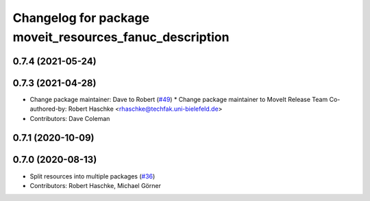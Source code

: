 ^^^^^^^^^^^^^^^^^^^^^^^^^^^^^^^^^^^^^^^^^^^^^^^^^^^^^^^^
Changelog for package moveit_resources_fanuc_description
^^^^^^^^^^^^^^^^^^^^^^^^^^^^^^^^^^^^^^^^^^^^^^^^^^^^^^^^

0.7.4 (2021-05-24)
------------------

0.7.3 (2021-04-28)
------------------
* Change package maintainer: Dave to Robert (`#49 <https://github.com/ros-planning/moveit_resources/issues/49>`_)
  * Change package maintainer to MoveIt Release Team
  Co-authored-by: Robert Haschke <rhaschke@techfak.uni-bielefeld.de>
* Contributors: Dave Coleman

0.7.1 (2020-10-09)
------------------

0.7.0 (2020-08-13)
------------------
* Split resources into multiple packages (`#36 <https://github.com/ros-planning/moveit_resources/issues/36>`_)
* Contributors: Robert Haschke, Michael Görner
